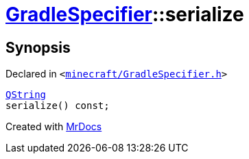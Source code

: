 [#GradleSpecifier-serialize]
= xref:GradleSpecifier.adoc[GradleSpecifier]::serialize
:relfileprefix: ../
:mrdocs:


== Synopsis

Declared in `&lt;https://github.com/PrismLauncher/PrismLauncher/blob/develop/minecraft/GradleSpecifier.h#L77[minecraft&sol;GradleSpecifier&period;h]&gt;`

[source,cpp,subs="verbatim,replacements,macros,-callouts"]
----
xref:QString.adoc[QString]
serialize() const;
----



[.small]#Created with https://www.mrdocs.com[MrDocs]#
